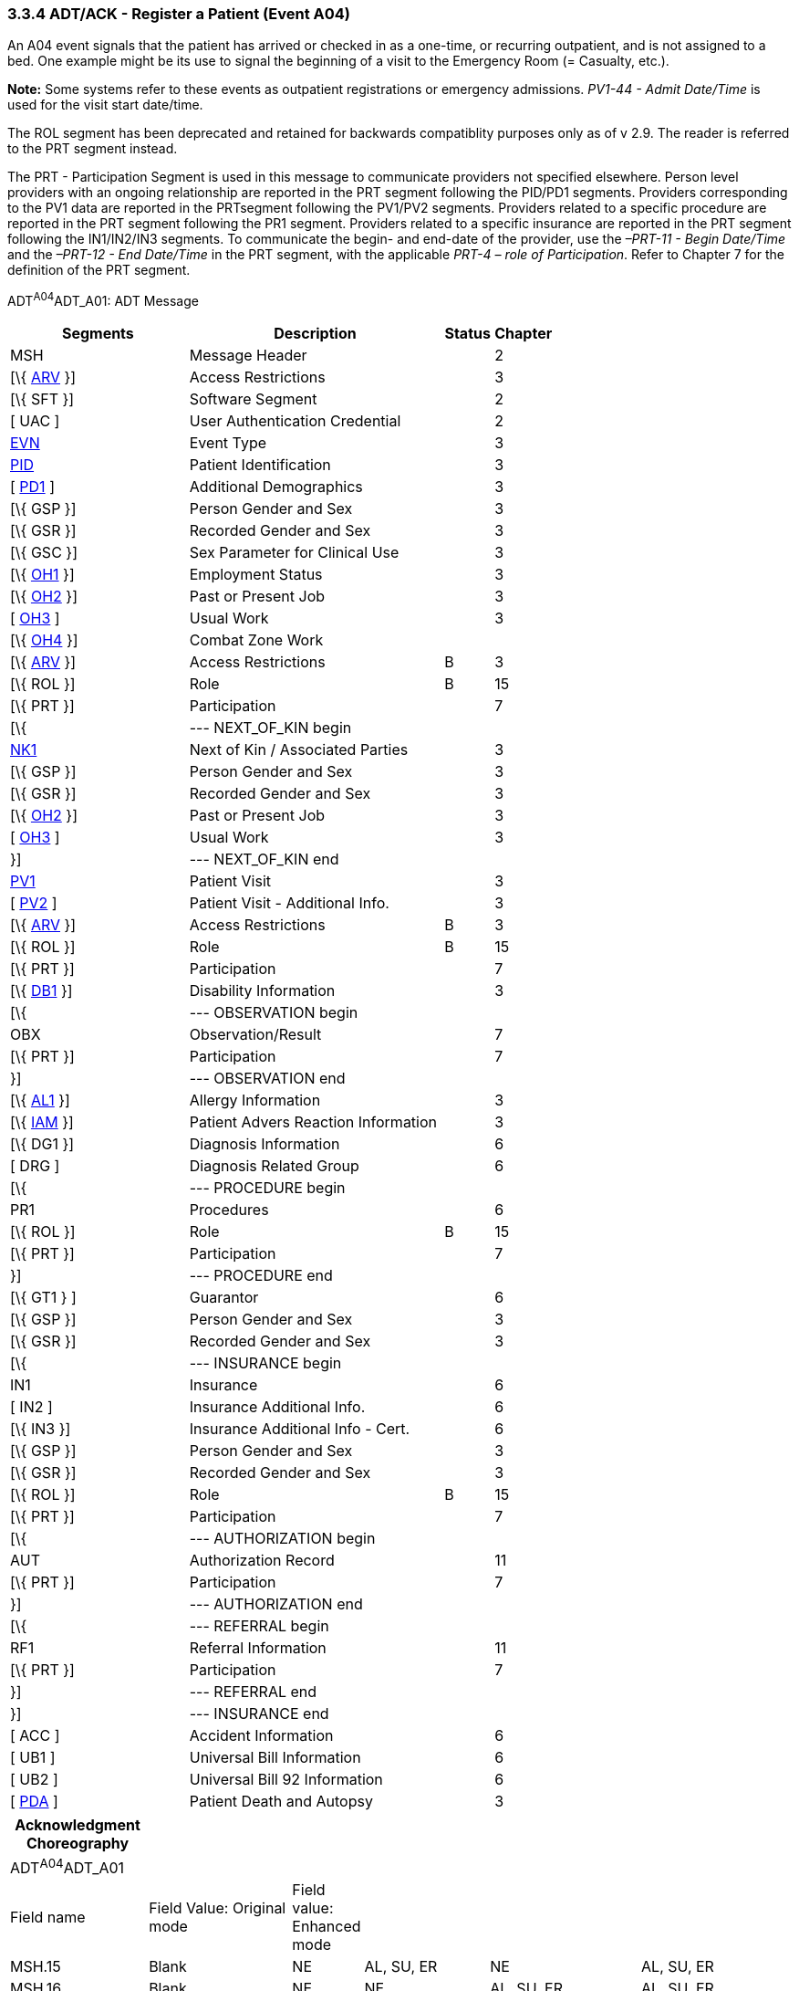 === 3.3.4 ADT/ACK - Register a Patient (Event A04)

An A04 event signals that the patient has arrived or checked in as a one-time, or recurring outpatient, and is not assigned to a bed. One example might be its use to signal the beginning of a visit to the Emergency Room (= Casualty, etc.).

*Note:* Some systems refer to these events as outpatient registrations or emergency admissions. _PV1-44 - Admit Date/Time_ is used for the visit start date/time.

The ROL segment has been deprecated and retained for backwards compatiblity purposes only as of v 2.9. The reader is referred to the PRT segment instead.

The PRT - Participation Segment is used in this message to communicate providers not specified elsewhere. Person level providers with an ongoing relationship are reported in the PRT segment following the PID/PD1 segments. Providers corresponding to the PV1 data are reported in the PRTsegment following the PV1/PV2 segments. Providers related to a specific procedure are reported in the PRT segment following the PR1 segment. Providers related to a specific insurance are reported in the PRT segment following the IN1/IN2/IN3 segments. To communicate the begin- and end-date of the provider, use the _–PRT-11 - Begin Date/Time_ and the _–PRT-12 - End Date/Time_ in the PRT segment, with the applicable _PRT-4 – role of Participation_. Refer to Chapter 7 for the definition of the PRT segment.

ADT^A04^ADT_A01: ADT Message

[width="100%",cols="33%,47%,9%,11%",options="header",]
|===
|Segments |Description |Status |Chapter
|MSH |Message Header | |2
|[\{ link:++#arv---access-restrictions-segment++[ARV] }] |Access Restrictions | |3
|[\{ SFT }] |Software Segment | |2
|[ UAC ] |User Authentication Credential | |2
|file:///D:\Eigene%20Dateien\2018\HL7\Standards\v2.9%20May\716%20-%20New.doc##EVN[EVN] |Event Type | |3
|file:///D:\Eigene%20Dateien\2018\HL7\Standards\v2.9%20May\716%20-%20New.doc##PID[PID] |Patient Identification | |3
|[ file:///D:\Eigene%20Dateien\2018\HL7\Standards\v2.9%20May\716%20-%20New.doc##PD1[PD1] ] |Additional Demographics | |3
|[\{ GSP }] |Person Gender and Sex | |3
|[\{ GSR }] |Recorded Gender and Sex | |3
|[\{ GSC }] |Sex Parameter for Clinical Use | |3
|[\{ link:++#oh1---person-employment-status-segment++[OH1] }] |Employment Status | |3
|[\{ link:++#oh2---past-or-present-job-segment++[OH2] }] |Past or Present Job | |3
|[ link:++#oh3---usual-work-segment++[OH3] ] |Usual Work | |3
|[\{ link:++#oh4---combat-zone-work-segment++[OH4] }] |Combat Zone Work | |
|[\{ link:++#arv---access-restrictions-segment++[ARV] }] |Access Restrictions |B |3
|[\{ ROL }] |Role |B |15
|[\{ PRT }] |Participation | |7
|[\{ |--- NEXT_OF_KIN begin | |
|file:///D:\Eigene%20Dateien\2018\HL7\Standards\v2.9%20May\716%20-%20New.doc##NK1[NK1] |Next of Kin / Associated Parties | |3
|[\{ GSP }] |Person Gender and Sex | |3
|[\{ GSR }] |Recorded Gender and Sex | |3
|[\{ link:++#oh2---past-or-present-job-segment++[OH2] }] |Past or Present Job | |3
|[ link:++#oh3---usual-work-segment++[OH3] ] |Usual Work | |3
|}] |--- NEXT_OF_KIN end | |
|file:///D:\Eigene%20Dateien\2018\HL7\Standards\v2.9%20May\716%20-%20New.doc##PV1[PV1] |Patient Visit | |3
|[ file:///D:\Eigene%20Dateien\2018\HL7\Standards\v2.9%20May\716%20-%20New.doc##PV2[PV2] ] |Patient Visit - Additional Info. | |3
|[\{ link:++#arv---access-restrictions-segment++[ARV] }] |Access Restrictions |B |3
|[\{ ROL }] |Role |B |15
|[\{ PRT }] |Participation | |7
|[\{ file:///D:\Eigene%20Dateien\2018\HL7\Standards\v2.9%20May\716%20-%20New.doc##DB1[DB1] }] |Disability Information | |3
|[\{ |--- OBSERVATION begin | |
|OBX |Observation/Result | |7
|[\{ PRT }] |Participation | |7
|}] |--- OBSERVATION end | |
|[\{ file:///D:\Eigene%20Dateien\2018\HL7\Standards\v2.9%20May\716%20-%20New.doc##AL1[AL1] }] |Allergy Information | |3
|[\{ link:++#iam---patient-adverse-reaction-information-segment++[IAM] }] |Patient Advers Reaction Information | |3
|[\{ DG1 }] |Diagnosis Information | |6
|[ DRG ] |Diagnosis Related Group | |6
|[\{ |--- PROCEDURE begin | |
|PR1 |Procedures | |6
|[\{ ROL }] |Role |B |15
|[\{ PRT }] |Participation | |7
|}] |--- PROCEDURE end | |
|[\{ GT1 } ] |Guarantor | |6
|[\{ GSP }] |Person Gender and Sex | |3
|[\{ GSR }] |Recorded Gender and Sex | |3
|[\{ |--- INSURANCE begin | |
|IN1 |Insurance | |6
|[ IN2 ] |Insurance Additional Info. | |6
|[\{ IN3 }] |Insurance Additional Info - Cert. | |6
|[\{ GSP }] |Person Gender and Sex | |3
|[\{ GSR }] |Recorded Gender and Sex | |3
|[\{ ROL }] |Role |B |15
|[\{ PRT }] |Participation | |7
|[\{ |--- AUTHORIZATION begin | |
|AUT |Authorization Record | |11
|[\{ PRT }] |Participation | |7
|}] |--- AUTHORIZATION end | |
|[\{ |--- REFERRAL begin | |
|RF1 |Referral Information | |11
|[\{ PRT }] |Participation | |7
|}] |--- REFERRAL end | |
|}] |--- INSURANCE end | |
|[ ACC ] |Accident Information | |6
|[ UB1 ] |Universal Bill Information | |6
|[ UB2 ] |Universal Bill 92 Information | |6
|[ file:///D:\Eigene%20Dateien\2018\HL7\Standards\v2.9%20May\716%20-%20New.doc##PDA[PDA] ] |Patient Death and Autopsy | |3
|===

[width="100%",cols="18%,19%,4%,17%,21%,21%",options="header",]
|===
|Acknowledgment Choreography | | | | |
|ADT^A04^ADT_A01 | | | | |
|Field name |Field Value: Original mode |Field value: Enhanced mode | | |
|MSH.15 |Blank |NE |AL, SU, ER |NE |AL, SU, ER
|MSH.16 |Blank |NE |NE |AL, SU, ER |AL, SU, ER
|Immediate Ack |- |- |ACK^A04^ACK |- |ACK^A04^ACK
|Application Ack |ADT^A04^ADT_A01 |- |- |ACK^A04^ACK |ACK^A04^ACK
|===

ACK^A04^ACK: General Acknowledgment

[width="100%",cols="33%,47%,9%,11%",options="header",]
|===
|Segments |Description |Status |Chapter
|MSH |Message Header | |2
|[\{ SFT }] |Software Segment | |2
|[ UAC ] |User Authentication Credential | |2
|MSA |Message Acknowledgment | |2
|[ \{ ERR } ] |Error | |2
|===

[width="100%",cols="24%,35%,9%,32%",options="header",]
|===
|Acknowledgment Choreography | | |
|ACK^A04^ACK | | |
|Field name |Field Value: Original mode |Field value: Enhanced mode |
|MSH.15 |Blank |NE |AL, SU, ER
|MSH.16 |Blank |NE |NE
|Immediate Ack |- |- |ACK^A04^ACK
|Application Ack |- |- |-
|===

